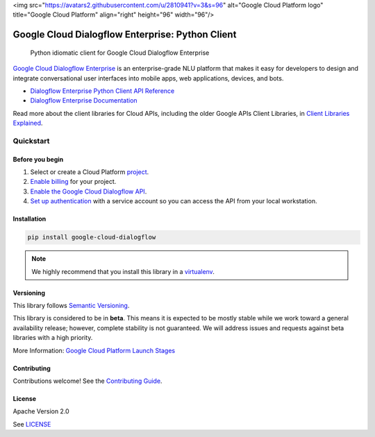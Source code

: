 <img src="https://avatars2.githubusercontent.com/u/2810941?v=3&s=96" alt="Google Cloud Platform logo" title="Google Cloud Platform" align="right" height="96" width="96"/>

Google Cloud Dialogflow Enterprise: Python Client
=================================================

|release level| |circleci| |appveyor| |codecov|

    Python idiomatic client for Google Cloud Dialogflow Enterprise

`Google Cloud Dialogflow Enterprise <https://cloud.google.com/dialogflow-enterprise>`_
is an enterprise-grade NLU platform that makes it easy for developers to
design and integrate conversational user interfaces into mobile apps, web
applications, devices, and bots.

* `Dialogflow Enterprise Python Client API Reference <https://cloud.google.com/dialogflow-enterprise>`_
* `Dialogflow Enterprise Documentation <https://cloud.google.com/dialogflow-enterprise>`_

Read more about the client libraries for Cloud APIs, including the older
Google APIs Client Libraries, in
`Client Libraries Explained <https://cloud.google.com/apis/docs/client-libraries-explained>`_.

Quickstart
----------

Before you begin
~~~~~~~~~~~~~~~~

#. Select or create a Cloud Platform `project`_.
#. `Enable billing`_ for your project.
#.  `Enable the Google Cloud Dialogflow API`_.
#.  `Set up authentication`_ with a service account so you can access the
    API from your local workstation.

.. _project: https://console.cloud.google.com/project
.. _Enable billing: https://support.google.com/cloud/answer/6293499#enable-billing
.. _Enable the Google Cloud Dialogflow API: https://console.cloud.google.com/flows/enableapi?apiid=dialogflow.googleapis.com
.. _Set up authentication: https://cloud.google.com/docs/authentication/getting-started


Installation
~~~~~~~~~~~~

.. code-block:: shell

    pip install google-cloud-dialogflow

.. note::

    We highly recommend that you install this library in a
    `virtualenv <https://virtualenv.pypa.io/en/latest/>`_.


Versioning
~~~~~~~~~~

This library follows `Semantic Versioning <http://semver.org/>`_.

This library is considered to be in **beta**. This means it is expected to be
mostly stable while we work toward a general availability release; however,
complete stability is not guaranteed. We will address issues and requests
against beta libraries with a high priority.

More Information: `Google Cloud Platform Launch Stages <https://cloud.google.com/terms/launch-stages>`_

Contributing
~~~~~~~~~~~~

Contributions welcome! See the `Contributing Guide <https://github.com/googleapis/python-dialogflow/blob/master/.github/CONTRIBUTING.rst>`_.

License
~~~~~~~

Apache Version 2.0

See `LICENSE <https://github.com/googleapis/python-dialogflow/blob/master/LICENSE>`_


.. |release level| image:: https://img.shields.io/badge/release%20level-beta-yellow.svg?style&#x3D;flat
    :target: https://cloud.google.com/terms/launch-stages
.. |circleci| image:: https://img.shields.io/circleci/project/github/googleapis/python-dialogflow.svg?style=flat)
    :target: https://circleci.com/gh/googleapis/python-dialogflow
.. |appveyor| image:: https://ci.appveyor.com/api/projects/status/github/googleapis/python-dialogflow?branch=master&svg=true)
    :target: https://ci.appveyor.com/project/googleapis/python-dialogflow
.. |codecov| image:: https://img.shields.io/codecov/c/github/googleapis/python-dialogflow/master.svg?style=flat)
    :target: https://codecov.io/gh/googleapis/python-dialogflow
